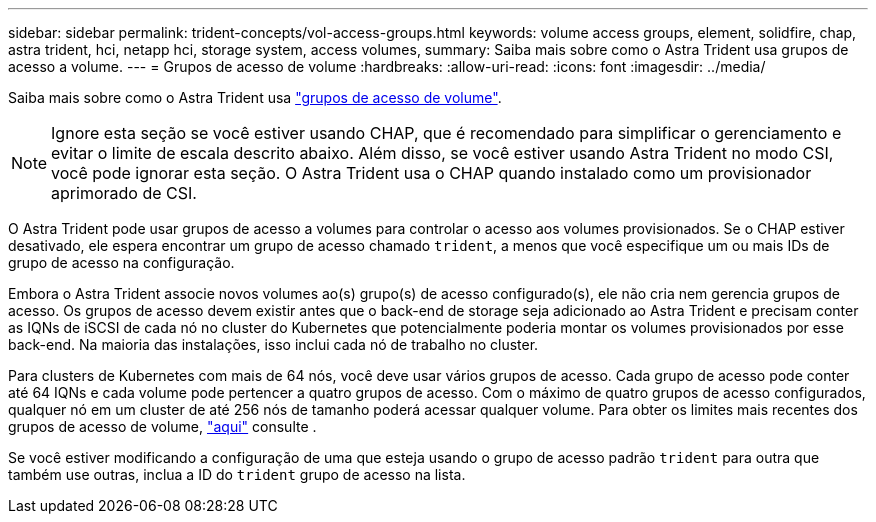 ---
sidebar: sidebar 
permalink: trident-concepts/vol-access-groups.html 
keywords: volume access groups, element, solidfire, chap, astra trident, hci, netapp hci, storage system, access volumes, 
summary: Saiba mais sobre como o Astra Trident usa grupos de acesso a volume. 
---
= Grupos de acesso de volume
:hardbreaks:
:allow-uri-read: 
:icons: font
:imagesdir: ../media/


Saiba mais sobre como o Astra Trident usa https://docs.netapp.com/us-en/element-software/concepts/concept_solidfire_concepts_volume_access_groups.html["grupos de acesso de volume"^].


NOTE: Ignore esta seção se você estiver usando CHAP, que é recomendado para simplificar o gerenciamento e evitar o limite de escala descrito abaixo. Além disso, se você estiver usando Astra Trident no modo CSI, você pode ignorar esta seção. O Astra Trident usa o CHAP quando instalado como um provisionador aprimorado de CSI.

O Astra Trident pode usar grupos de acesso a volumes para controlar o acesso aos volumes provisionados. Se o CHAP estiver desativado, ele espera encontrar um grupo de acesso chamado `trident`, a menos que você especifique um ou mais IDs de grupo de acesso na configuração.

Embora o Astra Trident associe novos volumes ao(s) grupo(s) de acesso configurado(s), ele não cria nem gerencia grupos de acesso. Os grupos de acesso devem existir antes que o back-end de storage seja adicionado ao Astra Trident e precisam conter as IQNs de iSCSI de cada nó no cluster do Kubernetes que potencialmente poderia montar os volumes provisionados por esse back-end. Na maioria das instalações, isso inclui cada nó de trabalho no cluster.

Para clusters de Kubernetes com mais de 64 nós, você deve usar vários grupos de acesso. Cada grupo de acesso pode conter até 64 IQNs e cada volume pode pertencer a quatro grupos de acesso. Com o máximo de quatro grupos de acesso configurados, qualquer nó em um cluster de até 256 nós de tamanho poderá acessar qualquer volume. Para obter os limites mais recentes dos grupos de acesso de volume, https://docs.netapp.com/us-en/element-software/concepts/concept_solidfire_concepts_volume_access_groups.html["aqui"^] consulte .

Se você estiver modificando a configuração de uma que esteja usando o grupo de acesso padrão `trident` para outra que também use outras, inclua a ID do `trident` grupo de acesso na lista.

